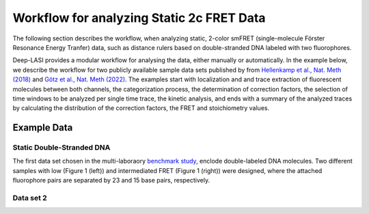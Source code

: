 
Workflow for analyzing Static 2c FRET Data
=====

.. _example:

The following section describes the workflow, when analyzing static, 2-color smFRET (single-molecule Förster Resonance Energy Tranfer) data, 
such as distance rulers based on double-stranded DNA labeled with two fluorophores. 

Deep-LASI provides a modular workflow for analysing the data, either manually or automatically. In the example below, we describe the workflow 
for two publicly available sample data sets published by from `Hellenkamp et al., Nat. Meth (2018) <https://www.nature.com/articles/s41592-018-0085-0>`_
and `Götz et al., Nat. Meth (2022) <https://www.nature.com/articles/s41467-022-33023-3>`_. The examples start with localization and and trace extraction of fluorescent molecules between both channels, the categorization process, the determination of correction factors, the selection of time windows to be analyzed per single time trace, the kinetic analysis, and ends with a summary of the analyzed traces by calculating the distribution of the correction factors, the FRET and stoichiometry values.

Example Data
------------------
Static Double-Stranded DNA
~~~~~~~~~~~~~~~~~~~~~~~~~~~~~~~~~~~~~~
The first data set chosen in the multi-laboraory `benchmark study <https://www.nature.com/articles/s41592-018-0085-0>`_, enclode double-labeled DNA molecules. Two different samples with low (Figure 1 (left)) and intermediated FRET (Figure 1 (right)) were designed, where the attached fluorophore pairs are separated by 23 and 15 base pairs, respectively. 

.. image:: ./../figures/examples/Static_Twoc_Sub_Figure_1.png
   :width: 800
   :alt: Bleaching Step Analysis
   :align: center
   :class: with-shadow
   
   Figure Caption 1. TEXT

Data set 2
~~~~~~~~~~~~~~~~~~~~~~~~~~~~~~~~~~~~~~
